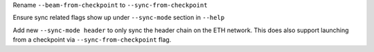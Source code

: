 Rename ``--beam-from-checkpoint`` to ``--sync-from-checkpoint``

Ensure sync related flags show up under ``--sync-mode`` section in ``--help``

Add new ``--sync-mode header`` to only sync the header chain on the ETH network.
This does also support launching from a checkpoint via ``--sync-from-checkpoint`` flag.